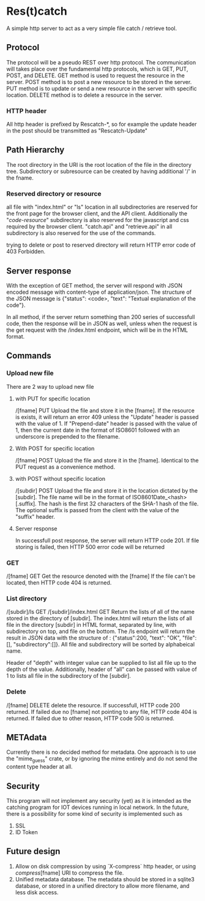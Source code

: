 * Res(t)catch
A simple http server to act as a very simple file catch / retrieve tool.

** Protocol
The protocol will be a pseudo REST over http protocol. The communication will takes place over the fundamental http protocols, which is GET, PUT, POST, and DELETE.
GET method is used to request the resource in the server.
POST method is to post a new resource to be stored in the server.
PUT method is to update or send a new resource in the server with specific location.
DELETE method is to delete a resource in the server.

*** HTTP header
All http header is prefixed by Rescatch-*, so for example the update header in the post should be transmitted as "Rescatch-Update"

** Path Hierarchy
The root directory in the URI is the root location of the file in the directory tree.
Subdirectory or subresource can be created by having additional '/' in the fname.

*** Reserved directory or resource
all file with "index.html" or "ls" location in all subdirectories are reserved for the front page for the browser client, and the API client.
Additionally the "/code-resource/" subdirectory is also reserved for the javascript and css required by the browser client.
"catch.api" and "retrieve.api" in all subdirectory is also reserved for the use of the commands.

trying to delete or post to reserved directory will return HTTP error code of 403 Forbidden.

** Server response
With the exception of GET method, the server will respond with JSON encoded message with content-type of application/json.
The structure of the JSON message is {"status": <code>, "text": "Textual explanation of the code"}.

In all method, if  the server return something than 200 series of successfull code, then the response will be in JSON as well,
unless when the request is the get request with the /index.html endpoint, which will be in the HTML format.


** Commands
*** Upload new file
There are 2 way to upload new file

**** with PUT for specific location
/[fname] PUT
Upload the file and store it in the [fname].
If the resource is exists, it will return an error 409 unless the "Update" header is passed with the value of 1.
If "Prepend-date" header is passed with the value of 1, then the current date in the format of ISO8601 followed with an underscore is prepended to the filename.

**** With POST for specific location
/[fname] POST
Upload the file and store it in the [fname].
Identical to the PUT request as a convenience method.

**** with POST without specific location
/[subdir] POST
Upload the file and store it in the location dictated by the [subdir].
The file name will be in the format of ISO8601Date_<hash>[.suffix].
The hash is the first 32 characters of the SHA-1 hash of the file.
The optional suffix is passed from the client with the value of the "suffix" header.


**** Server response
In successfull post response, the server will return HTTP code 201.
If file storing is failed, then HTTP 500 error code will be returned

*** GET
/[fname] GET
Get the resource denoted with the [fname]
If the file can't be located, then HTTP code 404 is returned.

*** List directory
/[subdir]/ls GET
/[subdir]/index.html GET
Return the lists of all of the name stored in the directory of [subdir].
The index.html will return the lists of all file in the directory [subdir] in HTML format, separated by line, with subdirectory on top, and file on the bottom.
The /ls endpoint will return the result in JSON data with the structure of : {"status":200, "text": "OK", "file":[], "subdirectory":[]}.
All file and subdirectory will be sorted by alphabeical name.

Header of "depth" with integer value can be supplied to list all file up to the depth of the value.
Additionally, header of "all" can be passed with value of 1 to lists all file in the subdirectory of the [subdir].

*** Delete
/[fname] DELETE
delete the resource.
If successfull, HTTP code 200 returned.
If failed due no [fname] not pointing to any file, HTTP code 404 is returned.
If failed due to other reason, HTTP code 500 is returned.


** METAdata
Currently there is no decided method for metadata. One approach is to use the "mime_guess" crate, or by ignoring the mime entirely and do not send the content type header at all.

** Security
This program will not implement any security (yet) as it is intended as the catching program for IOT devices running in local network.
In the future, there is a possibility for some kind of security is implemented such as
  1. SSL
  2. ID Token

** Future design
  1. Allow on disk compression by using `X-compress` http header, or using /compress/[fname] URI to compress the file.
  2. Unified metadata database. The metadata should be stored in a sqlite3 database, or stored in a unified directory to allow more filename, and less disk access.
